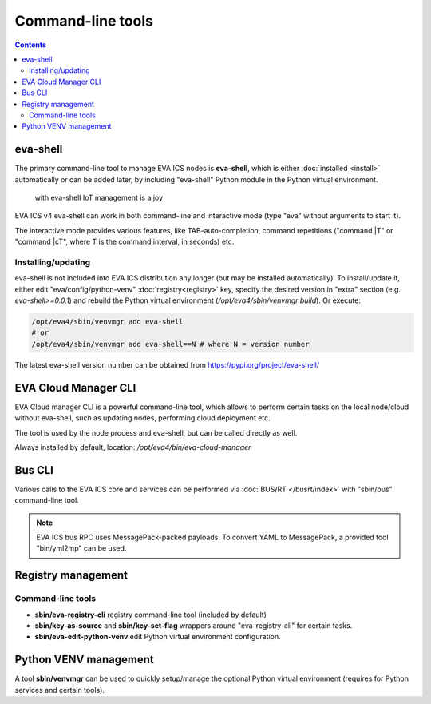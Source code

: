 Command-line tools
******************

.. contents::

.. _eva4_eva-shell:

eva-shell
=========

The primary command-line tool to manage EVA ICS nodes is **eva-shell**, which
is either :doc:`installed <install>` automatically or can be added later, by
including "eva-shell" Python module in the Python virtual environment.

.. figure:: screenshots/eva-shell.png
    :width: 405px
    :alt: eva-shell

    with eva-shell IoT management is a joy

EVA ICS v4 eva-shell can work in both command-line and interactive mode (type
"eva" without arguments to start it).

The interactive mode provides various features, like TAB-auto-completion,
command repetitions ("command \|T" or "command \|cT", where T is the command
interval, in seconds) etc.

Installing/updating
-------------------

eva-shell is not included into EVA ICS distribution any longer (but may be
installed automatically). To install/update it, either edit
"eva/config/python-venv" :doc:`registry<registry>` key, specify the desired
version in "extra" section (e.g. *eva-shell>=0.0.1*) and rebuild the Python
virtual environment (*/opt/eva4/sbin/venvmgr build*). Or execute:

.. code:: shell

    /opt/eva4/sbin/venvmgr add eva-shell
    # or 
    /opt/eva4/sbin/venvmgr add eva-shell==N # where N = version number

The latest eva-shell version number can be obtained from
https://pypi.org/project/eva-shell/

.. _eva4_eva-cloud-manager-cli:

EVA Cloud Manager CLI
=====================

EVA Cloud manager CLI is a powerful command-line tool, which allows to perform
certain tasks on the local node/cloud without eva-shell, such as updating
nodes, performing cloud deployment etc.

The tool is used by the node process and eva-shell, but can be called directly
as well.

Always installed by default, location: */opt/eva4/bin/eva-cloud-manager*

Bus CLI
=======

Various calls to the EVA ICS core and services can be performed via
:doc:`BUS/RT </busrt/index>` with "sbin/bus" command-line tool.

.. note::

    EVA ICS bus RPC uses MessagePack-packed payloads. To convert YAML to
    MessagePack, a provided tool "bin/yml2mp" can be used.

Registry management
===================

Command-line tools
------------------

* **sbin/eva-registry-cli** registry command-line tool (included by default)

* **sbin/key-as-source** and **sbin/key-set-flag** wrappers around
  "eva-registry-cli" for certain tasks.
    
* **sbin/eva-edit-python-venv** edit Python virtual environment configuration.

Python VENV management
======================

A tool **sbin/venvmgr** can be used to quickly setup/manage the optional Python
virtual environment (requires for Python services and certain tools).
